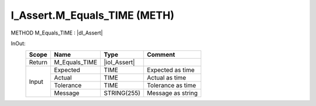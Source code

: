 .. first line of object.rst template
.. first line of pou-object.rst template
.. first line of meth-object.rst template
.. <% set key = ".fld-Assert.I_Assert.M_Equals_TIME" %>
.. _`.fld-Assert.I_Assert.M_Equals_TIME`:
.. <% merge "object.Defines" %>
.. <% endmerge  %>


.. _`I_Assert.M_Equals_TIME`:

I_Assert.M_Equals_TIME (METH)
-----------------------------

METHOD M_Equals_TIME : |dI_Assert|

.. |dI_Assert| replace:: :ref:`I_Assert<I_Assert>`

.. <% merge "object.Doc" %>

.. todo:: Please add documentation for method: I_Assert.M_Equals_TIME

.. <% endmerge  %>

.. <% merge "object.iotbl" %>



InOut:
    +--------+---------------+--------------+-------------------+
    | Scope  | Name          | Type         | Comment           |
    +========+===============+==============+===================+
    | Return | M_Equals_TIME | |ioI_Assert| |                   |
    +--------+---------------+--------------+-------------------+
    | Input  | Expected      | TIME         | Expected as time  |
    +        +---------------+--------------+-------------------+
    |        | Actual        | TIME         | Actual as time    |
    +        +---------------+--------------+-------------------+
    |        | Tolerance     | TIME         | Tolerance as time |
    +        +---------------+--------------+-------------------+
    |        | Message       | STRING(255)  | Message as string |
    +--------+---------------+--------------+-------------------+

.. |ioI_Assert| replace:: :ref:`I_Assert<I_Assert>`


.. <% endmerge  %>

.. last line of meth-object.rst template
.. last line of pou-object.rst template
.. last line of object.rst template



